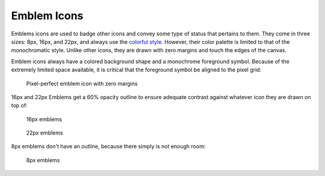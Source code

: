 Emblem Icons
============
Emblems icons are used to badge other icons and convey some type of status that
pertains to them. They come in three sizes: 8px, 16px, and 22px, and always use
the `colorful style <index.html#colorful-icon-style>`__. However, their color 
palette is limited to that of the
monochromatic style. Unlike other icons, they are drawn with zero margins and
touch the edges of the canvas.

Emblem icons always have a colored background shape and a monochrome foreground
symbol. Because of the extremely limited space available, it is critical that
the foreground symbol be aligned to the pixel grid:

.. figure:: /img/Breeze-icon-design-emblem.png
   :alt: Pixel-perfect emblem icon

   Pixel-perfect emblem icon with zero margins

16px and 22px Emblems get a 60% opacity outline to ensure adequate contrast
against whatever icon they are drawn on top of:

.. figure:: /img/Breeze-icon-design-emblem-16px.png
   :alt: 16px emblem icons

   16px emblems

.. figure:: /img/Breeze-icon-design-emblem-22px.png
   :alt: 22px emblem icons

   22px emblems

8px emblems don't have an outline, because there simply is not enough room:

.. figure:: /img/Breeze-icon-design-emblem-8px.png
   :alt: 8px emblem icons

   8px emblems
